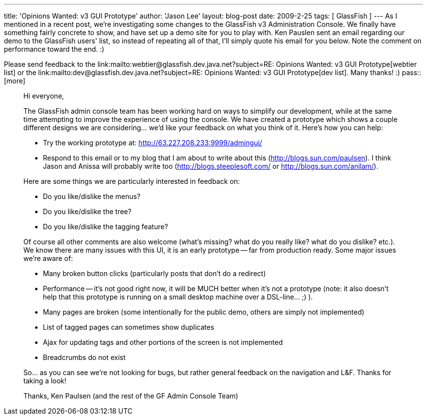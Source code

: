 ---
title: 'Opinions Wanted: v3 GUI Prototype'
author: 'Jason Lee'
layout: blog-post
date: 2009-2-25
tags: [ GlassFish ]
---
As I mentioned in a recent post, we're investigating some changes to the GlassFish v3 Administration Console.  We finally have something fairly concrete to show, and have set up a demo site for you to play with.  Ken Pauslen sent an email regarding our demo to the GlassFish users' list, so instead of repeating all of that, I'll simply quote his email for you below.  Note the comment on performance toward the end.  :)

Please send feedback to the link:mailto:webtier@glassfish.dev.java.net?subject=RE: Opinions Wanted: v3 GUI Prototype[webtier list] or the link:mailto:dev@glassfish.dev.java.net?subject=RE: Opinions Wanted: v3 GUI Prototype[dev list].  Many thanks! :)
pass::[more]

_____
Hi everyone,

The GlassFish admin console team has been working hard on ways to simplify our development, while at the same time attempting to improve the experience of using the console.  We have created a prototype which shows a couple different designs we are considering... we'd like your feedback on what you think of it.  Here's how you can help:

* Try the working prototype at: http://63.227.208.233:9999/admingui/[]
* Respond to this email or to my blog that I am about to write about this (http://blogs.sun.com/paulsen[]).  I think Jason and Anissa will probably write too (http://blogs.steeplesoft.com/[] or http://blogs.sun.com/anilam/[]).

Here are some things we are particularly interested in feedback on:

* Do you like/dislike the menus?
* Do you like/dislike the tree?
* Do you like/dislike the tagging feature?

Of course all other comments are also welcome (what's missing?  what do you really like?  what do you dislike? etc.).  We know there are many issues with this UI, it is an early prototype -- far from production ready.  Some major issues we're aware of:

* Many broken button clicks (particularly posts that don't do a redirect)
* Performance -- it's not good right now, it will be MUCH better when it's not a prototype (note: it also doesn't help that this prototype is running on a small desktop machine over a DSL-line... ;) ).
* Many pages are broken (some intentionally for the public demo, others are simply not implemented)
* List of tagged pages can sometimes show duplicates
* Ajax for updating tags and other portions of the screen is not implemented
* Breadcrumbs do not exist

So... as you can see we're not looking for bugs, but rather general feedback on the navigation and L&F.  Thanks for taking a look!

Thanks,
Ken Paulsen (and the rest of the GF Admin Console Team)
_____

